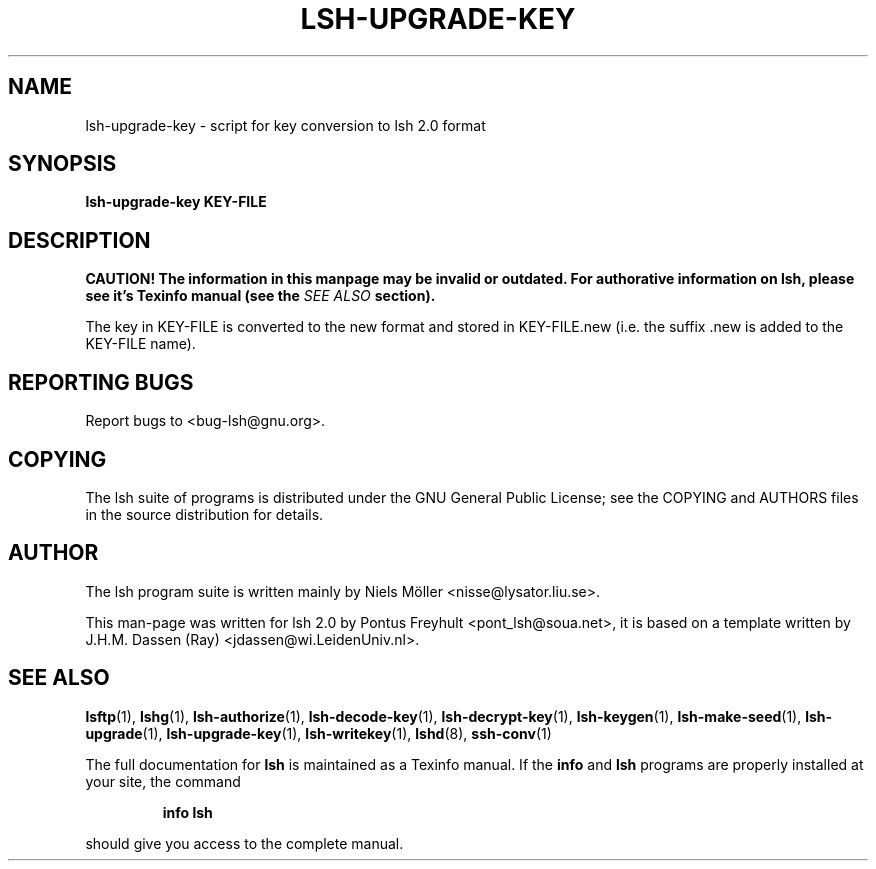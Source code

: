 .\" COPYRIGHT AND PERMISSION NOTICE
.\"
.\" Copyright (C) 1999 J.H.M. Dassen (Ray) <jdassen@wi.LeidenUniv.nl>
.\"
.\" Permission is granted to make and distribute verbatim copies of this
.\" manual provided the copyright notice and this permission notice are 
.\" preserved on all copies.
.\"
.\" Permission is granted to copy and distribute modified versions of this
.\" manual under the conditions for verbatim copying, provided that the
.\" entire resulting derived work is distributed under the terms of a 
.\" permission notice identical to this one.
.\"
.\" Permission is granted to copy and distribute translations of this manual
.\" into another language, under the above conditions for modified versions,
.\" except that this permission notice may be stated in a translation approved
.\" by the Free Software Foundation, Inc. <URL:http://www.fsf.org>
.\"
.\" END COPYRIGHT AND PERMISSION NOTICE
.\"
.\" If you make modified versions of this manual, please notify the current 
.\" maintainers of the package you received this manual from and make your
.\" modified versions available to them.
.\"
.TH LSH-UPGRADE-KEY 1 "NOVEMBER 2004" LSH-UPGRADE-KEY "Lsh Manuals"
.SH NAME
lsh-upgrade-key \- script for key conversion to lsh 2.0 format
.SH SYNOPSIS
.B lsh-upgrade-key KEY-FILE

.SH DESCRIPTION
.B CAUTION! The information in this manpage may be invalid or outdated. For authorative
.B information on lsh, please see it's Texinfo manual (see the
.I SEE\ ALSO
.B section).

The key in KEY-FILE is converted to the new format and stored in
KEY-FILE.new (i.e. the suffix .new is added to the KEY-FILE name).




.SH "REPORTING BUGS"
Report bugs to <bug-lsh@gnu.org>.


.SH COPYING
The lsh suite of programs is distributed under the GNU General Public
License; see the COPYING and AUTHORS files in the source distribution for
details.
.SH AUTHOR
The lsh program suite is written mainly by Niels M\[:o]ller <nisse@lysator.liu.se>.

This man-page was written for lsh 2.0 by Pontus Freyhult
<pont_lsh@soua.net>, it is based on a template written by
J.H.M. Dassen (Ray) <jdassen@wi.LeidenUniv.nl>.


.SH "SEE ALSO"
.BR lsftp (1),
.BR lshg (1),
.BR lsh-authorize (1),
.BR lsh-decode-key (1),
.BR lsh-decrypt-key (1),
.BR lsh-keygen (1),
.BR lsh-make-seed (1),
.BR lsh-upgrade (1),
.BR lsh-upgrade-key (1),
.BR lsh-writekey (1),
.BR lshd (8),
.BR ssh-conv (1)

The full documentation for
.B lsh
is maintained as a Texinfo manual.  If the
.B info
and
.B lsh
programs are properly installed at your site, the command
.IP
.B info lsh
.PP
should give you access to the complete manual.
